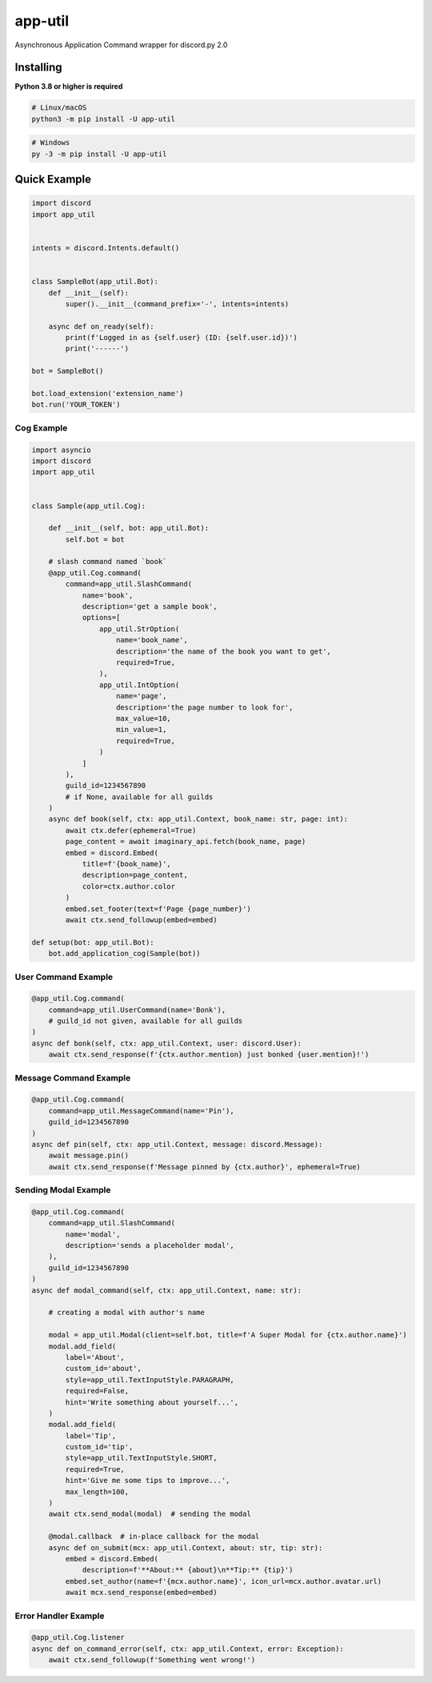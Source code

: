 app-util
==========

Asynchronous Application Command wrapper for discord.py 2.0

Installing
----------

**Python 3.8 or higher is required**

.. code:: sh

    # Linux/macOS
    python3 -m pip install -U app-util

.. code:: sh

    # Windows
    py -3 -m pip install -U app-util

Quick Example
--------------

.. code:: py

    import discord
    import app_util


    intents = discord.Intents.default()


    class SampleBot(app_util.Bot):
        def __init__(self):
            super().__init__(command_prefix='-', intents=intents)

        async def on_ready(self):
            print(f'Logged in as {self.user} (ID: {self.user.id})')
            print('------')

    bot = SampleBot()

    bot.load_extension('extension_name')
    bot.run('YOUR_TOKEN')

Cog Example
~~~~~~~~~~~~~

.. code:: py

    import asyncio
    import discord
    import app_util


    class Sample(app_util.Cog):

        def __init__(self, bot: app_util.Bot):
            self.bot = bot

        # slash command named `book`
        @app_util.Cog.command(
            command=app_util.SlashCommand(
                name='book',
                description='get a sample book',
                options=[
                    app_util.StrOption(
                        name='book_name',
                        description='the name of the book you want to get',
                        required=True,
                    ),
                    app_util.IntOption(
                        name='page',
                        description='the page number to look for',
                        max_value=10,
                        min_value=1,
                        required=True,
                    )
                ]
            ),
            guild_id=1234567890
            # if None, available for all guilds
        )
        async def book(self, ctx: app_util.Context, book_name: str, page: int):
            await ctx.defer(ephemeral=True)
            page_content = await imaginary_api.fetch(book_name, page)
            embed = discord.Embed(
                title=f'{book_name}',
                description=page_content,
                color=ctx.author.color
            )
            embed.set_footer(text=f'Page {page_number}')
            await ctx.send_followup(embed=embed)

    def setup(bot: app_util.Bot):
        bot.add_application_cog(Sample(bot))

User Command Example
~~~~~~~~~~~~~~~~~~~~

.. code:: py

        @app_util.Cog.command(
            command=app_util.UserCommand(name='Bonk'),
            # guild_id not given, available for all guilds
        )
        async def bonk(self, ctx: app_util.Context, user: discord.User):
            await ctx.send_response(f'{ctx.author.mention} just bonked {user.mention}!')

Message Command Example
~~~~~~~~~~~~~~~~~~~~

.. code:: py

        @app_util.Cog.command(
            command=app_util.MessageCommand(name='Pin'),
            guild_id=1234567890
        )
        async def pin(self, ctx: app_util.Context, message: discord.Message):
            await message.pin()
            await ctx.send_response(f'Message pinned by {ctx.author}', ephemeral=True)

Sending Modal Example
~~~~~~~~~~~~~~~~~~~~

.. code:: py

        @app_util.Cog.command(
            command=app_util.SlashCommand(
                name='modal',
                description='sends a placeholder modal',
            ),
            guild_id=1234567890
        )
        async def modal_command(self, ctx: app_util.Context, name: str):

            # creating a modal with author's name

            modal = app_util.Modal(client=self.bot, title=f'A Super Modal for {ctx.author.name}')
            modal.add_field(
                label='About',
                custom_id='about',
                style=app_util.TextInputStyle.PARAGRAPH,
                required=False,
                hint='Write something about yourself...',
            )
            modal.add_field(
                label='Tip',
                custom_id='tip',
                style=app_util.TextInputStyle.SHORT,
                required=True,
                hint='Give me some tips to improve...',
                max_length=100,
            )
            await ctx.send_modal(modal)  # sending the modal

            @modal.callback  # in-place callback for the modal
            async def on_submit(mcx: app_util.Context, about: str, tip: str):
                embed = discord.Embed(
                    description=f'**About:** {about}\n**Tip:** {tip}')
                embed.set_author(name=f'{mcx.author.name}', icon_url=mcx.author.avatar.url)
                await mcx.send_response(embed=embed)

Error Handler Example
~~~~~~~~~~~~~~~~~~~~

.. code:: py

        @app_util.Cog.listener
        async def on_command_error(self, ctx: app_util.Context, error: Exception):
            await ctx.send_followup(f'Something went wrong!')